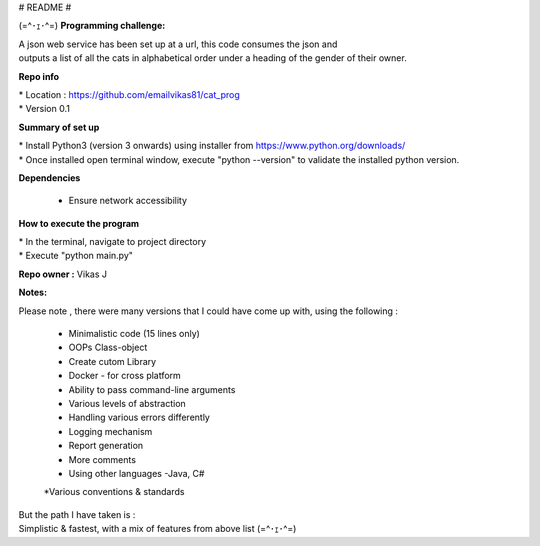 # README #

(=^･ｪ･^=)
**Programming challenge:**

| A json web service has been set up at a url, this code consumes the json and
| outputs a list of all the cats in alphabetical order under a heading of the gender of their owner.

**Repo info**

|     * Location : https://github.com/emailvikas81/cat_prog
|     * Version 0.1


**Summary of set up**

|     * Install Python3 (version 3 onwards) using installer from https://www.python.org/downloads/
|     * Once installed open terminal window, execute "python --version" to validate the installed python version.

**Dependencies**

    * Ensure network accessibility

**How to execute the program**

|     * In the terminal, navigate to project directory
|     * Execute "python main.py"

**Repo owner :** Vikas J

**Notes:**

Please note , there were many versions that I could have come up with, using the following :

    * Minimalistic code (15 lines only)
    * OOPs Class-object
    * Create cutom Library
    * Docker - for cross platform
    * Ability to pass command-line arguments
    * Various levels of abstraction
    * Handling various errors differently
    * Logging mechanism
    * Report generation
    * More comments
    * Using other languages -Java, C#
    *Various conventions & standards

| But the path I have taken is :
| Simplistic & fastest, with a mix of features from above list (=^･ｪ･^=)